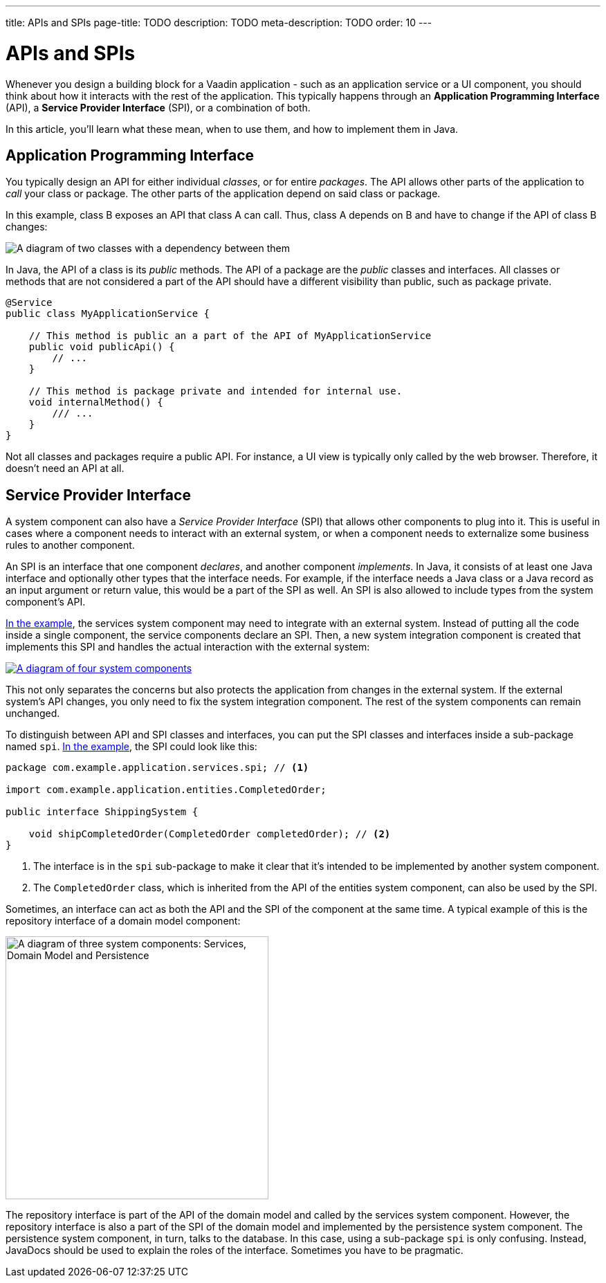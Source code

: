 ---
title: APIs and SPIs
page-title: TODO
description: TODO
meta-description: TODO
order: 10
---


= APIs and SPIs

Whenever you design a building block for a Vaadin application - such as an application service or a UI component, you should think about how it interacts with the rest of the application. This typically happens through an *Application Programming Interface* (API), a *Service Provider Interface* (SPI), or a combination of both.

In this article, you'll learn what these mean, when to use them, and how to implement them in Java.


== Application Programming Interface

You typically design an API for either individual _classes_, or for entire _packages_. The API allows other parts of the application to _call_ your class or package. The other parts of the application depend on said class or package.

In this example, class B exposes an API that class A can call. Thus, class A depends on B and have to change if the API of class B changes:

image::images/api-dependency.png[A diagram of two classes with a dependency between them]

In Java, the API of a class is its _public_ methods. The API of a package are the _public_ classes and interfaces. All classes or methods that are not considered a part of the API should have a different visibility than public, such as package private.

[source,java]
----
@Service
public class MyApplicationService {

    // This method is public an a part of the API of MyApplicationService
    public void publicApi() {
        // ...
    }

    // This method is package private and intended for internal use.
    void internalMethod() {
        /// ...
    }
}
----

Not all classes and packages require a public API. For instance, a UI view is typically only called by the web browser. Therefore, it doesn't need an API at all.


== Service Provider Interface

A system component can also have a _Service Provider Interface_ (SPI) that allows other components to plug into it. This is useful in cases where a component needs to interact with an external system, or when a component needs to externalize some business rules to another component.

An SPI is an interface that one component _declares_, and another component _implements_. In Java, it consists of at least one Java interface and optionally other types that the interface needs. For example, if the interface needs a Java class or a Java record as an input argument or return value, this would be a part of the SPI as well. An SPI is also allowed to include types from the system component's API.

<<three-system-components, In the example>>, the services system component may need to integrate with an external system. Instead of putting all the code inside a single component, the service components declare an SPI. Then, a new system integration component is created that implements this SPI and handles the actual interaction with the external system:

[.fill.white]
[link=images/components-with-spi.png]
image::images/components-with-spi.png[A diagram of four system components, an external system and a database]

This not only separates the concerns but also protects the application from changes in the external system. If the external system's API changes, you only need to fix the system integration component. The rest of the system components can remain unchanged.

To distinguish between API and SPI classes and interfaces, you can put the SPI classes and interfaces inside a sub-package named `spi`. <<three-system-components, In the example>>, the SPI could look like this:

[source,java]
----
package com.example.application.services.spi; // <1>

import com.example.application.entities.CompletedOrder;

public interface ShippingSystem {

    void shipCompletedOrder(CompletedOrder completedOrder); // <2>
}
----
<1> The interface is in the `spi` sub-package to make it clear that it's intended to be implemented by another system component.
<2> The `CompletedOrder` class, which is inherited from the API of the entities system component, can also be used by the SPI.

Sometimes, an interface can act as both the API and the SPI of the component at the same time. A typical example of this is the repository interface of a domain model component:

[.fill.white]
image::images/combined-spi-api.png["A diagram of three system components: Services, Domain Model and Persistence", width=380]

The repository interface is part of the API of the domain model and called by the services system component. However, the repository interface is also a part of the SPI of the domain model and implemented by the persistence system component. The persistence system component, in turn, talks to the database. In this case, using a sub-package `spi` is only confusing. Instead, JavaDocs should be used to explain the roles of the interface. Sometimes you have to be pragmatic.


